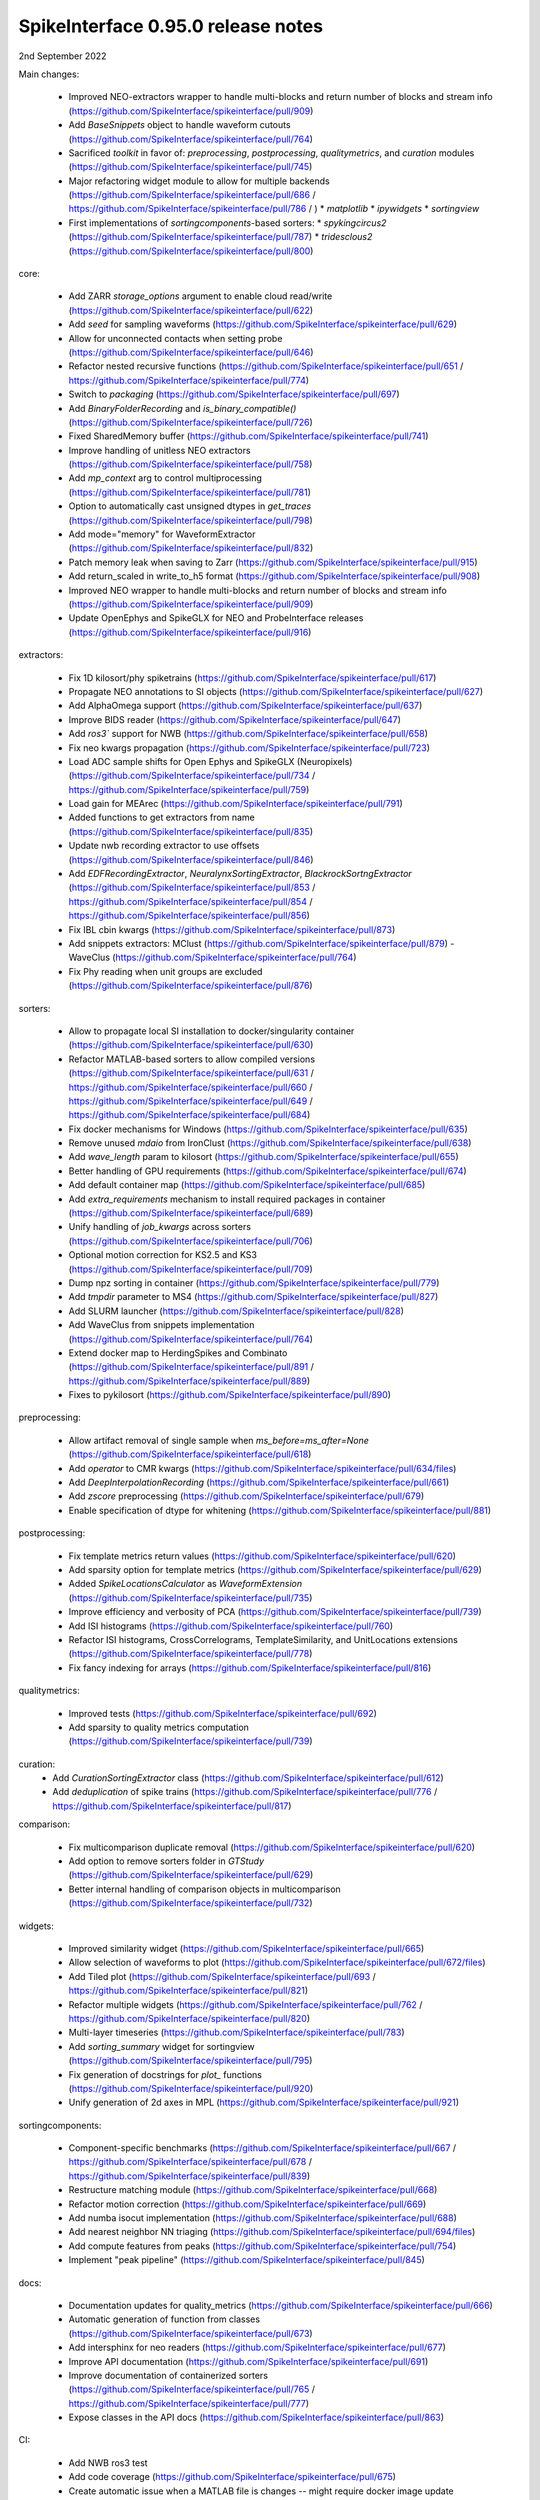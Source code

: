 .. _release0.95.0:

SpikeInterface 0.95.0 release notes
-----------------------------------

2nd September 2022


Main changes:
 
 * Improved NEO-extractors wrapper to handle multi-blocks and return number of blocks and stream info (https://github.com/SpikeInterface/spikeinterface/pull/909)
 * Add `BaseSnippets` object to handle waveform cutouts (https://github.com/SpikeInterface/spikeinterface/pull/764)
 * Sacrificed `toolkit` in favor of: `preprocessing`, `postprocessing`, `qualitymetrics`, and `curation` modules (https://github.com/SpikeInterface/spikeinterface/pull/745)
 * Major refactoring widget module to allow for multiple backends (https://github.com/SpikeInterface/spikeinterface/pull/686 / https://github.com/SpikeInterface/spikeinterface/pull/786 / )
   * `matplotlib`
   * `ipywidgets`
   * `sortingview`
 * First implementations of `sortingcomponents`-based sorters:
   * `spykingcircus2` (https://github.com/SpikeInterface/spikeinterface/pull/787)
   * `tridesclous2` (https://github.com/SpikeInterface/spikeinterface/pull/800)
 

core:

 * Add ZARR `storage_options` argument to enable cloud read/write (https://github.com/SpikeInterface/spikeinterface/pull/622)
 * Add `seed` for sampling waveforms (https://github.com/SpikeInterface/spikeinterface/pull/629)
 * Allow for unconnected contacts when setting probe (https://github.com/SpikeInterface/spikeinterface/pull/646)
 * Refactor nested recursive functions (https://github.com/SpikeInterface/spikeinterface/pull/651 / https://github.com/SpikeInterface/spikeinterface/pull/774)
 * Switch to `packaging` (https://github.com/SpikeInterface/spikeinterface/pull/697)
 * Add `BinaryFolderRecording` and `is_binary_compatible()` (https://github.com/SpikeInterface/spikeinterface/pull/726)
 * Fixed SharedMemory buffer (https://github.com/SpikeInterface/spikeinterface/pull/741)
 * Improve handling of unitless NEO extractors (https://github.com/SpikeInterface/spikeinterface/pull/758)
 * Add `mp_context` arg to control multiprocessing (https://github.com/SpikeInterface/spikeinterface/pull/781)
 * Option to automatically cast unsigned dtypes in `get_traces` (https://github.com/SpikeInterface/spikeinterface/pull/798)
 * Add mode="memory" for WaveformExtractor (https://github.com/SpikeInterface/spikeinterface/pull/832)
 * Patch memory leak when saving to Zarr (https://github.com/SpikeInterface/spikeinterface/pull/915)
 * Add return_scaled in write_to_h5 format (https://github.com/SpikeInterface/spikeinterface/pull/908)
 * Improved NEO wrapper to handle multi-blocks and return number of blocks and stream info (https://github.com/SpikeInterface/spikeinterface/pull/909)
 * Update OpenEphys and SpikeGLX for NEO and ProbeInterface releases (https://github.com/SpikeInterface/spikeinterface/pull/916)

extractors:

 * Fix 1D kilosort/phy spiketrains (https://github.com/SpikeInterface/spikeinterface/pull/617)
 * Propagate NEO annotations to SI objects (https://github.com/SpikeInterface/spikeinterface/pull/627)
 * Add AlphaOmega support (https://github.com/SpikeInterface/spikeinterface/pull/637)
 * Improve BIDS reader (https://github.com/SpikeInterface/spikeinterface/pull/647)
 * Add `ros3`` support for NWB (https://github.com/SpikeInterface/spikeinterface/pull/658)
 * Fix neo kwargs propagation (https://github.com/SpikeInterface/spikeinterface/pull/723)
 * Load ADC sample shifts for Open Ephys and SpikeGLX (Neuropixels) (https://github.com/SpikeInterface/spikeinterface/pull/734 / https://github.com/SpikeInterface/spikeinterface/pull/759)
 * Load gain for MEArec (https://github.com/SpikeInterface/spikeinterface/pull/791) 
 * Added functions to get extractors from name (https://github.com/SpikeInterface/spikeinterface/pull/835)
 * Update nwb recording extractor to use offsets (https://github.com/SpikeInterface/spikeinterface/pull/846)
 * Add `EDFRecordingExtractor`, `NeuralynxSortingExtractor`, `BlackrockSortngExtractor` (https://github.com/SpikeInterface/spikeinterface/pull/853 / https://github.com/SpikeInterface/spikeinterface/pull/854 / https://github.com/SpikeInterface/spikeinterface/pull/856)
 * Fix IBL cbin kwargs (https://github.com/SpikeInterface/spikeinterface/pull/873)
 * Add snippets extractors: MClust (https://github.com/SpikeInterface/spikeinterface/pull/879) - WaveClus (https://github.com/SpikeInterface/spikeinterface/pull/764)
 * Fix Phy reading when unit groups are excluded (https://github.com/SpikeInterface/spikeinterface/pull/876) 

sorters:

 * Allow to propagate local SI installation to docker/singularity container (https://github.com/SpikeInterface/spikeinterface/pull/630)
 * Refactor MATLAB-based sorters to allow compiled versions (https://github.com/SpikeInterface/spikeinterface/pull/631 / https://github.com/SpikeInterface/spikeinterface/pull/660 / https://github.com/SpikeInterface/spikeinterface/pull/649 / https://github.com/SpikeInterface/spikeinterface/pull/684)
 * Fix docker mechanisms for Windows (https://github.com/SpikeInterface/spikeinterface/pull/635)
 * Remove unused `mdaio` from IronClust (https://github.com/SpikeInterface/spikeinterface/pull/638)
 * Add `wave_length` param to kilosort (https://github.com/SpikeInterface/spikeinterface/pull/655)
 * Better handling of GPU requirements (https://github.com/SpikeInterface/spikeinterface/pull/674)
 * Add default container map (https://github.com/SpikeInterface/spikeinterface/pull/685)
 * Add `extra_requirements` mechanism to install required packages in container (https://github.com/SpikeInterface/spikeinterface/pull/689)
 * Unify handling of `job_kwargs` across sorters (https://github.com/SpikeInterface/spikeinterface/pull/706)
 * Optional motion correction for KS2.5 and KS3 (https://github.com/SpikeInterface/spikeinterface/pull/709)
 * Dump npz sorting in container (https://github.com/SpikeInterface/spikeinterface/pull/779)
 * Add `tmpdir` parameter to MS4 (https://github.com/SpikeInterface/spikeinterface/pull/827)
 * Add SLURM launcher (https://github.com/SpikeInterface/spikeinterface/pull/828)
 * Add WaveClus from snippets implementation (https://github.com/SpikeInterface/spikeinterface/pull/764)
 * Extend docker map to HerdingSpikes and Combinato (https://github.com/SpikeInterface/spikeinterface/pull/891 / https://github.com/SpikeInterface/spikeinterface/pull/889)
 * Fixes to pykilosort (https://github.com/SpikeInterface/spikeinterface/pull/890)

preprocessing:

 * Allow artifact removal of single sample when `ms_before=ms_after=None` (https://github.com/SpikeInterface/spikeinterface/pull/618)
 * Add `operator` to CMR kwargs (https://github.com/SpikeInterface/spikeinterface/pull/634/files)
 * Add `DeepInterpolationRecording` (https://github.com/SpikeInterface/spikeinterface/pull/661)
 * Add `zscore` preprocessing (https://github.com/SpikeInterface/spikeinterface/pull/679)
 * Enable specification of dtype for whitening (https://github.com/SpikeInterface/spikeinterface/pull/881)

postprocessing:

 * Fix template metrics return values (https://github.com/SpikeInterface/spikeinterface/pull/620)
 * Add sparsity option for template metrics (https://github.com/SpikeInterface/spikeinterface/pull/629)
 * Added `SpikeLocationsCalculator` as `WaveformExtension` (https://github.com/SpikeInterface/spikeinterface/pull/735)
 * Improve efficiency and verbosity of PCA (https://github.com/SpikeInterface/spikeinterface/pull/739)
 * Add ISI histograms (https://github.com/SpikeInterface/spikeinterface/pull/760)
 * Refactor ISI histograms, CrossCorrelograms, TemplateSimilarity, and UnitLocations extensions (https://github.com/SpikeInterface/spikeinterface/pull/778)
 * Fix fancy indexing for arrays (https://github.com/SpikeInterface/spikeinterface/pull/816)

qualitymetrics:

 * Improved tests (https://github.com/SpikeInterface/spikeinterface/pull/692)
 * Add sparsity to quality metrics computation (https://github.com/SpikeInterface/spikeinterface/pull/739)

curation:
 * Add `CurationSortingExtractor` class (https://github.com/SpikeInterface/spikeinterface/pull/612)
 * Add `deduplication` of spike trains (https://github.com/SpikeInterface/spikeinterface/pull/776 / https://github.com/SpikeInterface/spikeinterface/pull/817)

comparison:

 * Fix multicomparison duplicate removal (https://github.com/SpikeInterface/spikeinterface/pull/620)
 * Add option to remove sorters folder in `GTStudy` (https://github.com/SpikeInterface/spikeinterface/pull/629)
 * Better internal handling of comparison objects in multicomparison (https://github.com/SpikeInterface/spikeinterface/pull/732)

widgets:

 * Improved similarity widget (https://github.com/SpikeInterface/spikeinterface/pull/665)
 * Allow selection of waveforms to plot (https://github.com/SpikeInterface/spikeinterface/pull/672/files)
 * Add Tiled plot (https://github.com/SpikeInterface/spikeinterface/pull/693 / https://github.com/SpikeInterface/spikeinterface/pull/821)
 * Refactor multiple widgets (https://github.com/SpikeInterface/spikeinterface/pull/762 / https://github.com/SpikeInterface/spikeinterface/pull/820)
 * Multi-layer timeseries (https://github.com/SpikeInterface/spikeinterface/pull/783)
 * Add `sorting_summary` widget for sortingview (https://github.com/SpikeInterface/spikeinterface/pull/795)  
 * Fix generation of docstrings for `plot_` functions (https://github.com/SpikeInterface/spikeinterface/pull/920)
 * Unify generation of 2d axes in MPL (https://github.com/SpikeInterface/spikeinterface/pull/921)

sortingcomponents:

 * Component-specific benchmarks (https://github.com/SpikeInterface/spikeinterface/pull/667 / https://github.com/SpikeInterface/spikeinterface/pull/678 / https://github.com/SpikeInterface/spikeinterface/pull/839)
 * Restructure matching module (https://github.com/SpikeInterface/spikeinterface/pull/668)
 * Refactor motion correction (https://github.com/SpikeInterface/spikeinterface/pull/669)
 * Add numba isocut implementation (https://github.com/SpikeInterface/spikeinterface/pull/688)
 * Add nearest neighbor NN triaging (https://github.com/SpikeInterface/spikeinterface/pull/694/files)
 * Add compute features from peaks (https://github.com/SpikeInterface/spikeinterface/pull/754)
 * Implement "peak pipeline" (https://github.com/SpikeInterface/spikeinterface/pull/845)

docs:

 * Documentation updates for quality_metrics (https://github.com/SpikeInterface/spikeinterface/pull/666)
 * Automatic generation of function from classes (https://github.com/SpikeInterface/spikeinterface/pull/673)
 * Add intersphinx for neo readers (https://github.com/SpikeInterface/spikeinterface/pull/677)
 * Improve API documentation (https://github.com/SpikeInterface/spikeinterface/pull/691)
 * Improve documentation of containerized sorters (https://github.com/SpikeInterface/spikeinterface/pull/765 / https://github.com/SpikeInterface/spikeinterface/pull/777)
 * Expose classes in the API docs (https://github.com/SpikeInterface/spikeinterface/pull/863)

CI:

 * Add NWB ros3 test
 * Add code coverage (https://github.com/SpikeInterface/spikeinterface/pull/675)
 * Create automatic issue when a MATLAB file is changes -- might require docker image update (https://github.com/SpikeInterface/spikeinterface/pull/756)
